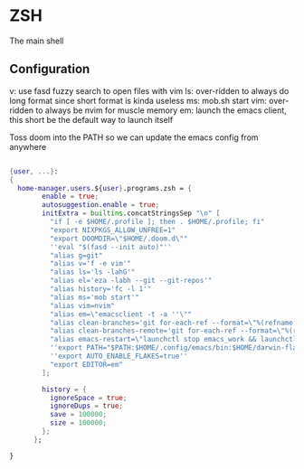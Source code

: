 * ZSH
:PROPERTIES:
:header-args: :tangle default.nix
:END:


The main shell

** Configuration
v: use fasd fuzzy search to open files with vim
ls: over-ridden to always do long format since short format is kinda useless
ms: mob.sh start
vim: over-ridden to always be nvim for muscle memory
em: launch the emacs client, this short be the default way to launch itself

Toss doom into the PATH so we can update the emacs config from anywhere

#+begin_src nix

{user, ...}:
{
  home-manager.users.${user}.programs.zsh = {
        enable = true;
        autosuggestion.enable = true;
        initExtra = builtins.concatStringsSep "\n" [
          "if [ -e $HOME/.profile ]; then . $HOME/.profile; fi"
          "export NIXPKGS_ALLOW_UNFREE=1"
          "export DOOMDIR=\"$HOME/.doom.d\""
          ''eval "$(fasd --init auto)"''
          "alias g=git"
          "alias v='f -e vim'"
          "alias ls='ls -lahG'"
          "alias el='eza -labh --git --git-repos'"
          "alias history='fc -l 1'"
          "alias ms='mob start'"
          "alias vim=nvim"
          "alias em=\"emacsclient -t -a ''\""
          "alias clean-branches='git for-each-ref --format=\"%(refname:short)\" refs/heads | grep -v main | xargs -L1 git branch -D'"
          "alias clean-branches-remote='git for-each-ref --format=\"%(refname:short)\" refs/remotes | grep -v origin/main | xargs -L1 git branch -D --remote'"
          "alias emacs-restart=\"launchctl stop emacs_work && launchctl start emacs_work\""
          ''export PATH="$PATH:$HOME/.config/emacs/bin:$HOME/darwin-flake/switcher"''
          ''export AUTO_ENABLE_FLAKES=true''
          "export EDITOR=em"
        ];

        history = {
          ignoreSpace = true;
          ignoreDups = true;
          save = 100000;
          size = 100000;
        };
      };

}
#+end_src
